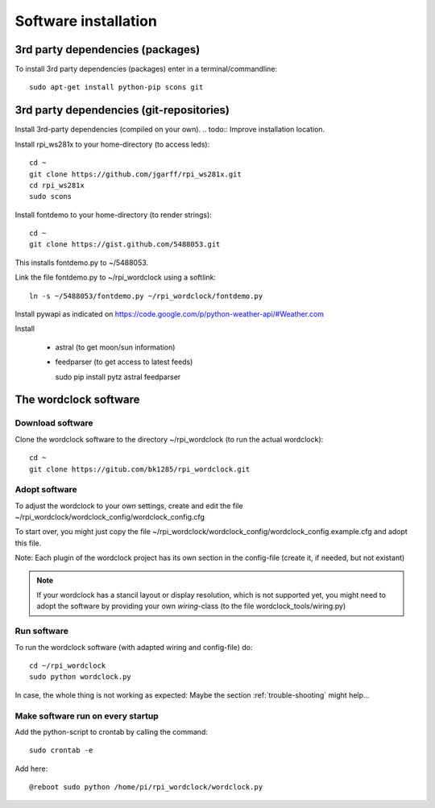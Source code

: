 .. _software_installation:
Software installation
=====================

.. _3rd_party_deps_packages:
3rd party dependencies (packages)
+++++++++++++++++++++++++++++++++

To install 3rd party dependencies (packages) enter in a terminal/commandline::

    sudo apt-get install python-pip scons git

.. _3rd_party_deps_git:
3rd party dependencies (git-repositories)
+++++++++++++++++++++++++++++++++++++++++

Install 3rd-party dependencies (compiled on your own).
.. todo:: Improve installation location.

Install rpi_ws281x to your home-directory (to access leds)::

    cd ~
    git clone https://github.com/jgarff/rpi_ws281x.git
    cd rpi_ws281x
    sudo scons

Install fontdemo to your home-directory (to render strings)::

    cd ~
    git clone https://gist.github.com/5488053.git

This installs fontdemo.py to ~/5488053.

Link the file fontdemo.py to ~/rpi_wordclock using a softlink::

    ln -s ~/5488053/fontdemo.py ~/rpi_wordclock/fontdemo.py

Install pywapi as indicated on https://code.google.com/p/python-weather-api/#Weather.com

Install

  * astral (to get moon/sun information)
  * feedparser (to get access to latest feeds)

    sudo pip install pytz astral feedparser

.. _wordclock_software:
The wordclock software
++++++++++++++++++++++

.. _download_software:
Download software
-----------------

Clone the wordclock software to the directory ~/rpi_wordclock (to run the actual wordclock)::

    cd ~
    git clone https://gitub.com/bk1285/rpi_wordclock.git

.. _adopt_software:
Adopt software
--------------

To adjust the wordclock to your own settings, create and edit the file ~/rpi_wordclock/wordclock_config/wordclock_config.cfg

To start over, you might just copy the file ~/rpi_wordclock/wordclock_config/wordclock_config.example.cfg and adopt this file.

Note: Each plugin of the wordclock project has its own section in the config-file (create it, if needed, but not existant)

.. note:: If your wordclock has a stancil layout or display resolution, which is not supported yet, you might need to adopt the
  software by providing your own `wiring`-class (to the file wordclock_tools/wiring.py)

.. _run_software:
Run software
------------

To run the wordclock software (with adapted wiring and config-file) do::

    cd ~/rpi_wordclock
    sudo python wordclock.py

In case, the whole thing is not working as expected: Maybe the section :ref:`trouble-shooting` might help...

.. _run_software_on_startup:
Make software run on every startup
----------------------------------

Add the python-script to crontab by calling the command::

    sudo crontab -e

Add here::

    @reboot sudo python /home/pi/rpi_wordclock/wordclock.py

